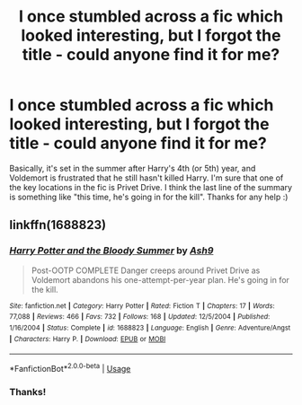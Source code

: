 #+TITLE: I once stumbled across a fic which looked interesting, but I forgot the title - could anyone find it for me?

* I once stumbled across a fic which looked interesting, but I forgot the title - could anyone find it for me?
:PROPERTIES:
:Author: paleochris
:Score: 6
:DateUnix: 1564584847.0
:DateShort: 2019-Jul-31
:FlairText: What's That Fic?
:END:
Basically, it's set in the summer after Harry's 4th (or 5th) year, and Voldemort is frustrated that he still hasn't killed Harry. I'm sure that one of the key locations in the fic is Privet Drive. I think the last line of the summary is something like "this time, he's going in for the kill". Thanks for any help :)


** linkffn(1688823)
:PROPERTIES:
:Author: AevnNoram
:Score: 3
:DateUnix: 1564586117.0
:DateShort: 2019-Jul-31
:END:

*** [[https://www.fanfiction.net/s/1688823/1/][*/Harry Potter and the Bloody Summer/*]] by [[https://www.fanfiction.net/u/299855/Ash9][/Ash9/]]

#+begin_quote
  Post-OOTP COMPLETE Danger creeps around Privet Drive as Voldemort abandons his one-attempt-per-year plan. He's going in for the kill.
#+end_quote

^{/Site/:} ^{fanfiction.net} ^{*|*} ^{/Category/:} ^{Harry} ^{Potter} ^{*|*} ^{/Rated/:} ^{Fiction} ^{T} ^{*|*} ^{/Chapters/:} ^{17} ^{*|*} ^{/Words/:} ^{77,088} ^{*|*} ^{/Reviews/:} ^{466} ^{*|*} ^{/Favs/:} ^{732} ^{*|*} ^{/Follows/:} ^{168} ^{*|*} ^{/Updated/:} ^{12/5/2004} ^{*|*} ^{/Published/:} ^{1/16/2004} ^{*|*} ^{/Status/:} ^{Complete} ^{*|*} ^{/id/:} ^{1688823} ^{*|*} ^{/Language/:} ^{English} ^{*|*} ^{/Genre/:} ^{Adventure/Angst} ^{*|*} ^{/Characters/:} ^{Harry} ^{P.} ^{*|*} ^{/Download/:} ^{[[http://www.ff2ebook.com/old/ffn-bot/index.php?id=1688823&source=ff&filetype=epub][EPUB]]} ^{or} ^{[[http://www.ff2ebook.com/old/ffn-bot/index.php?id=1688823&source=ff&filetype=mobi][MOBI]]}

--------------

*FanfictionBot*^{2.0.0-beta} | [[https://github.com/tusing/reddit-ffn-bot/wiki/Usage][Usage]]
:PROPERTIES:
:Author: FanfictionBot
:Score: 3
:DateUnix: 1564586130.0
:DateShort: 2019-Jul-31
:END:


*** Thanks!
:PROPERTIES:
:Author: paleochris
:Score: 2
:DateUnix: 1564591893.0
:DateShort: 2019-Jul-31
:END:
